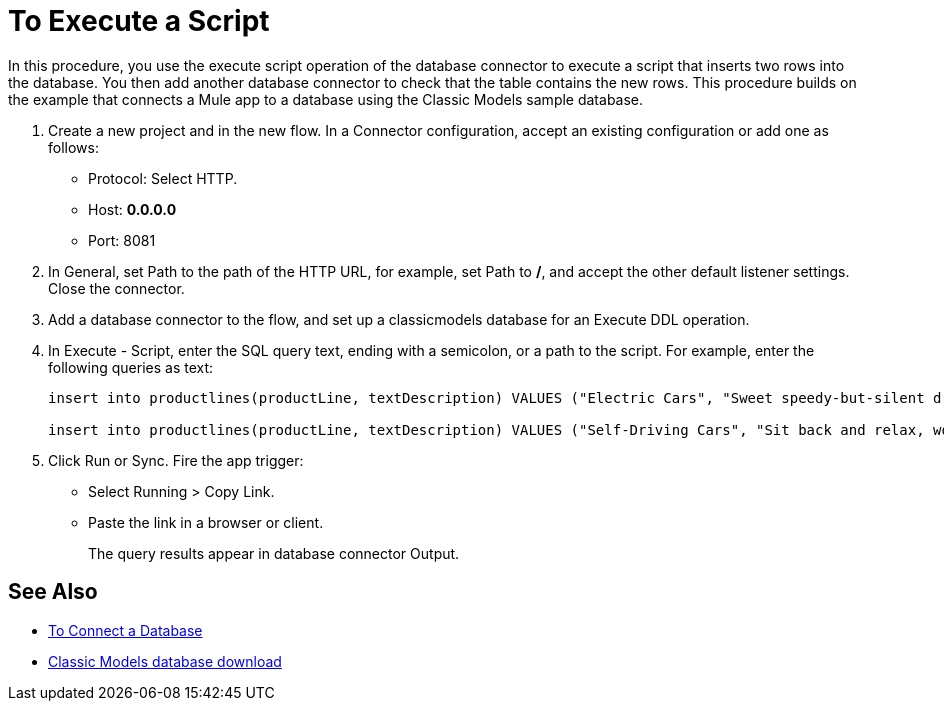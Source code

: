 = To Execute a Script

In this procedure, you use the execute script operation of the database connector to execute a script that inserts two rows into the database. You then add another database connector to check that the table contains the new rows. This procedure builds on the example that connects a Mule app to a database using the Classic Models sample database. 

. Create a new project and in the new flow. In a Connector configuration, accept an existing configuration or add one as follows:
+
* Protocol: Select HTTP.
* Host: *0.0.0.0*
* Port: 8081
+
. In General, set Path to the path of the HTTP URL, for example, set Path to */*, and accept the other default listener settings. Close the connector.
. Add a database connector to the flow, and set up a classicmodels database for an Execute DDL operation.
. In Execute - Script, enter the SQL query text, ending with a semicolon, or a path to the script. For example, enter the following queries as text:
+
----
insert into productlines(productLine, textDescription) VALUES ("Electric Cars", "Sweet speedy-but-silent driving experience only available from battery-to-motor power, these plug-in model rebates save you big bucks.");

insert into productlines(productLine, textDescription) VALUES ("Self-Driving Cars", "Sit back and relax, work on your presentation to customers or safely text as you are transported by this robotic chauffeur.");
----
+
. Click Run or Sync. Fire the app trigger:
+
* Select Running > Copy Link.
+
* Paste the link in a browser or client.
+
The query results appear in database connector Output.

== See Also

* link:/connectors/db-connect-database[To Connect a Database]
* link:http://www.mysqltutorial.org/download/2[Classic Models database download]
